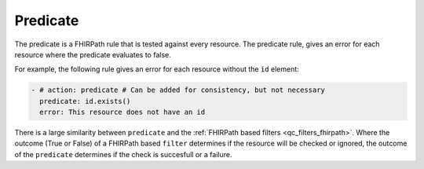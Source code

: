.. _qc_actions_predicate:

Predicate
---------

The predicate is a FHIRPath rule that is tested against every resource. 
The predicate rule, gives an error for each resource where the predicate
evaluates to false.

For example, the following rule gives an error for each resource without the ``id`` element:

.. code-block:: yaml

   - # action: predicate # Can be added for consistency, but not necessary
     predicate: id.exists()
     error: This resource does not have an id

There is a large similarity between ``predicate`` and the :ref:`FHIRPath based filters <qc_filters_fhirpath>`.
Where the outcome (True or False) of a FHIRPath based ``filter`` determines if the resource will be checked or ignored,
the outcome of the ``predicate`` determines if the check is succesfull or a failure.